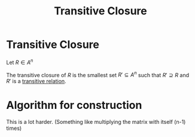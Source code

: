 #+title: Transitive Closure
#+roam_alias: "Transitive Closure"
#+roam_tags: "Discrete Structures" "Definition" "Closure" "Relation"
* Transitive Closure

Let $R \in A^n$

The transitive closure of $R$ is the smallest set
$R' \subseteq A^{n}$ such that $R' \supseteq R$ and $R'$ is a
[[file:Transitive Relation.org][transitive relation]].
* Algorithm for construction
:PROPERTIES:
:ID:       9d3d939a-81be-4bba-90bf-898c3e651435
:END:
This is a lot harder.
(Something like multiplying the matrix with itself (n-1) times)
